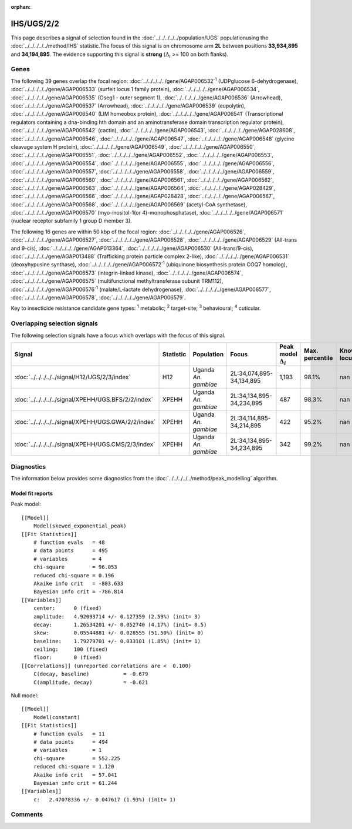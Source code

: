 :orphan:




IHS/UGS/2/2
===========

This page describes a signal of selection found in the
:doc:`../../../../../population/UGS` populationusing the :doc:`../../../../../method/IHS` statistic.The focus of this signal is on chromosome arm
**2L** between positions **33,934,895** and
**34,194,895**.
The evidence supporting this signal is
**strong** (:math:`\Delta_{i}` >= 100 on both flanks).





.. raw:: html
    :file: peak_location.html

.. raw:: html

    <div class='bokeh-figure figure'><p class='caption'>
    <strong>Signal location</strong>. Blue markers show the values of the selection statistic.
    The dashed black line shows the fitted peak model. The shaded red area shows the focus of the
    selection signal. The shaded blue area shows the genomic region in linkage with the
    selection event. Use the mouse wheel or the controls at the top right of the plot to zoom
    in, and hover over genes to see gene names and descriptions.
    </p></div>

Genes
-----


The following 39 genes overlap the focal region: :doc:`../../../../../gene/AGAP006532`:sup:`1` (UDPglucose 6-dehydrogenase),  :doc:`../../../../../gene/AGAP006533` (surfeit locus 1 family protein),  :doc:`../../../../../gene/AGAP006534`,  :doc:`../../../../../gene/AGAP006535` (Oseg1 - outer segment 1),  :doc:`../../../../../gene/AGAP006536` (Arrowhead),  :doc:`../../../../../gene/AGAP006537` (Arrowhead),  :doc:`../../../../../gene/AGAP006539` (eupolytin),  :doc:`../../../../../gene/AGAP006540` (LIM homeobox protein),  :doc:`../../../../../gene/AGAP006541` (Transcriptional regulators containing a dna-binding hth domain and an aminotransferase domain transcription regulator protein),  :doc:`../../../../../gene/AGAP006542` (cactin),  :doc:`../../../../../gene/AGAP006543`,  :doc:`../../../../../gene/AGAP028608`,  :doc:`../../../../../gene/AGAP006546`,  :doc:`../../../../../gene/AGAP006547`,  :doc:`../../../../../gene/AGAP006548` (glycine cleavage system H protein),  :doc:`../../../../../gene/AGAP006549`,  :doc:`../../../../../gene/AGAP006550`,  :doc:`../../../../../gene/AGAP006551`,  :doc:`../../../../../gene/AGAP006552`,  :doc:`../../../../../gene/AGAP006553`,  :doc:`../../../../../gene/AGAP006554`,  :doc:`../../../../../gene/AGAP006555`,  :doc:`../../../../../gene/AGAP006556`,  :doc:`../../../../../gene/AGAP006557`,  :doc:`../../../../../gene/AGAP006558`,  :doc:`../../../../../gene/AGAP006559`,  :doc:`../../../../../gene/AGAP006560`,  :doc:`../../../../../gene/AGAP006561`,  :doc:`../../../../../gene/AGAP006562`,  :doc:`../../../../../gene/AGAP006563`,  :doc:`../../../../../gene/AGAP006564`,  :doc:`../../../../../gene/AGAP028429`,  :doc:`../../../../../gene/AGAP006566`,  :doc:`../../../../../gene/AGAP028428`,  :doc:`../../../../../gene/AGAP006567`,  :doc:`../../../../../gene/AGAP006568`,  :doc:`../../../../../gene/AGAP006569` (acetyl-CoA synthetase),  :doc:`../../../../../gene/AGAP006570` (myo-inositol-1(or 4)-monophosphatase),  :doc:`../../../../../gene/AGAP006571` (nuclear receptor subfamily 1 group D member 3).



The following 16 genes are within 50 kbp of the focal
region: :doc:`../../../../../gene/AGAP006526`,  :doc:`../../../../../gene/AGAP006527`,  :doc:`../../../../../gene/AGAP006528`,  :doc:`../../../../../gene/AGAP006529` (All-trans and 9-cis),  :doc:`../../../../../gene/AGAP013364`,  :doc:`../../../../../gene/AGAP006530` (All-trans/9-cis),  :doc:`../../../../../gene/AGAP013488` (Trafficking protein particle complex 2-like),  :doc:`../../../../../gene/AGAP006531` (deoxyhypusine synthase),  :doc:`../../../../../gene/AGAP006572`:sup:`1` (ubiquinone biosynthesis protein COQ7 homolog),  :doc:`../../../../../gene/AGAP006573` (integrin-linked kinase),  :doc:`../../../../../gene/AGAP006574`,  :doc:`../../../../../gene/AGAP006575` (multifunctional methyltransferase subunit TRM112),  :doc:`../../../../../gene/AGAP006576`:sup:`1` (malate/L-lactate dehydrogenase),  :doc:`../../../../../gene/AGAP006577`,  :doc:`../../../../../gene/AGAP006578`,  :doc:`../../../../../gene/AGAP006579`.


Key to insecticide resistance candidate gene types: :sup:`1` metabolic;
:sup:`2` target-site; :sup:`3` behavioural; :sup:`4` cuticular.

Overlapping selection signals
-----------------------------

The following selection signals have a focus which overlaps with the
focus of this signal.

.. cssclass:: table-hover
.. list-table::
    :widths: auto
    :header-rows: 1

    * - Signal
      - Statistic
      - Population
      - Focus
      - Peak model :math:`\Delta_{i}`
      - Max. percentile
      - Known locus
    * - :doc:`../../../../../signal/H12/UGS/2/3/index`
      - H12
      - Uganda *An. gambiae*
      - 2L:34,074,895-34,134,895
      - 1,193
      - 98.1%
      - nan
    * - :doc:`../../../../../signal/XPEHH/UGS.BFS/2/2/index`
      - XPEHH
      - Uganda *An. gambiae*
      - 2L:34,134,895-34,234,895
      - 487
      - 98.3%
      - nan
    * - :doc:`../../../../../signal/XPEHH/UGS.GWA/2/2/index`
      - XPEHH
      - Uganda *An. gambiae*
      - 2L:34,114,895-34,214,895
      - 422
      - 95.2%
      - nan
    * - :doc:`../../../../../signal/XPEHH/UGS.CMS/2/3/index`
      - XPEHH
      - Uganda *An. gambiae*
      - 2L:34,134,895-34,234,895
      - 342
      - 99.2%
      - nan
    




Diagnostics
-----------

The information below provides some diagnostics from the
:doc:`../../../../../method/peak_modelling` algorithm.

.. raw:: html

    <div class="figure">
    <img src="../../../../../_static/data/signal/IHS/UGS/2/2/peak_finding.png"/>
    <p class="caption"><strong>Selection signal in context</strong>. @@TODO</p>
    </div>

.. raw:: html

    <div class="figure">
    <img src="../../../../../_static/data/signal/IHS/UGS/2/2/peak_targetting.png"/>
    <p class="caption"><strong>Peak targetting</strong>. @@TODO</p>
    </div>

.. raw:: html

    <div class="figure">
    <img src="../../../../../_static/data/signal/IHS/UGS/2/2/peak_fit.png"/>
    <p class="caption"><strong>Peak fitting diagnostics</strong>. @@TODO</p>
    </div>

Model fit reports
~~~~~~~~~~~~~~~~~

Peak model::

    [[Model]]
        Model(skewed_exponential_peak)
    [[Fit Statistics]]
        # function evals   = 48
        # data points      = 495
        # variables        = 4
        chi-square         = 96.053
        reduced chi-square = 0.196
        Akaike info crit   = -803.633
        Bayesian info crit = -786.814
    [[Variables]]
        center:      0 (fixed)
        amplitude:   4.92093714 +/- 0.127359 (2.59%) (init= 3)
        decay:       1.26534201 +/- 0.052740 (4.17%) (init= 0.5)
        skew:        0.05544881 +/- 0.028555 (51.50%) (init= 0)
        baseline:    1.79279701 +/- 0.033101 (1.85%) (init= 1)
        ceiling:     100 (fixed)
        floor:       0 (fixed)
    [[Correlations]] (unreported correlations are <  0.100)
        C(decay, baseline)           = -0.679 
        C(amplitude, decay)          = -0.621 


Null model::

    [[Model]]
        Model(constant)
    [[Fit Statistics]]
        # function evals   = 11
        # data points      = 494
        # variables        = 1
        chi-square         = 552.225
        reduced chi-square = 1.120
        Akaike info crit   = 57.041
        Bayesian info crit = 61.244
    [[Variables]]
        c:   2.47078336 +/- 0.047617 (1.93%) (init= 1)



Comments
--------


.. raw:: html

    <div id="disqus_thread"></div>
    <script>
    
    (function() { // DON'T EDIT BELOW THIS LINE
    var d = document, s = d.createElement('script');
    s.src = 'https://agam-selection-atlas.disqus.com/embed.js';
    s.setAttribute('data-timestamp', +new Date());
    (d.head || d.body).appendChild(s);
    })();
    </script>
    <noscript>Please enable JavaScript to view the <a href="https://disqus.com/?ref_noscript">comments.</a></noscript>


